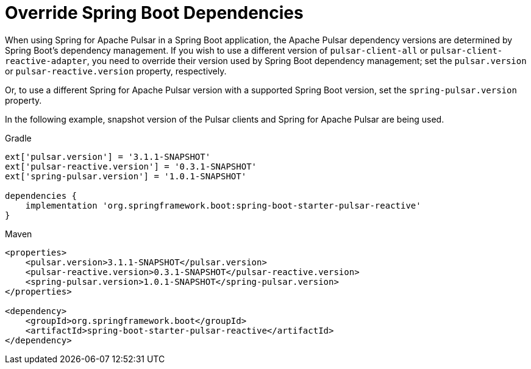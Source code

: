 [appendix]
[[appendix.override-boot-deps]]
= Override Spring Boot Dependencies

When using Spring for Apache Pulsar in a Spring Boot application, the Apache Pulsar dependency versions are determined by Spring Boot's dependency management.
If you wish to use a different version of `pulsar-client-all` or `pulsar-client-reactive-adapter`, you need to override their version used by Spring Boot dependency management; set the `pulsar.version` or `pulsar-reactive.version` property, respectively.

Or, to use a different Spring for Apache Pulsar version with a supported Spring Boot version, set the `spring-pulsar.version` property.

In the following example, snapshot version of the Pulsar clients and Spring for Apache Pulsar are being used.

====
[source, groovy, subs="+attributes", role="secondary"]
.Gradle
----
ext['pulsar.version'] = '3.1.1-SNAPSHOT'
ext['pulsar-reactive.version'] = '0.3.1-SNAPSHOT'
ext['spring-pulsar.version'] = '1.0.1-SNAPSHOT'

dependencies {
    implementation 'org.springframework.boot:spring-boot-starter-pulsar-reactive'
}
----

[source, xml, subs="+attributes", role="primary"]
.Maven
----
<properties>
    <pulsar.version>3.1.1-SNAPSHOT</pulsar.version>
    <pulsar-reactive.version>0.3.1-SNAPSHOT</pulsar-reactive.version>
    <spring-pulsar.version>1.0.1-SNAPSHOT</spring-pulsar.version>
</properties>

<dependency>
    <groupId>org.springframework.boot</groupId>
    <artifactId>spring-boot-starter-pulsar-reactive</artifactId>
</dependency>
----

====

